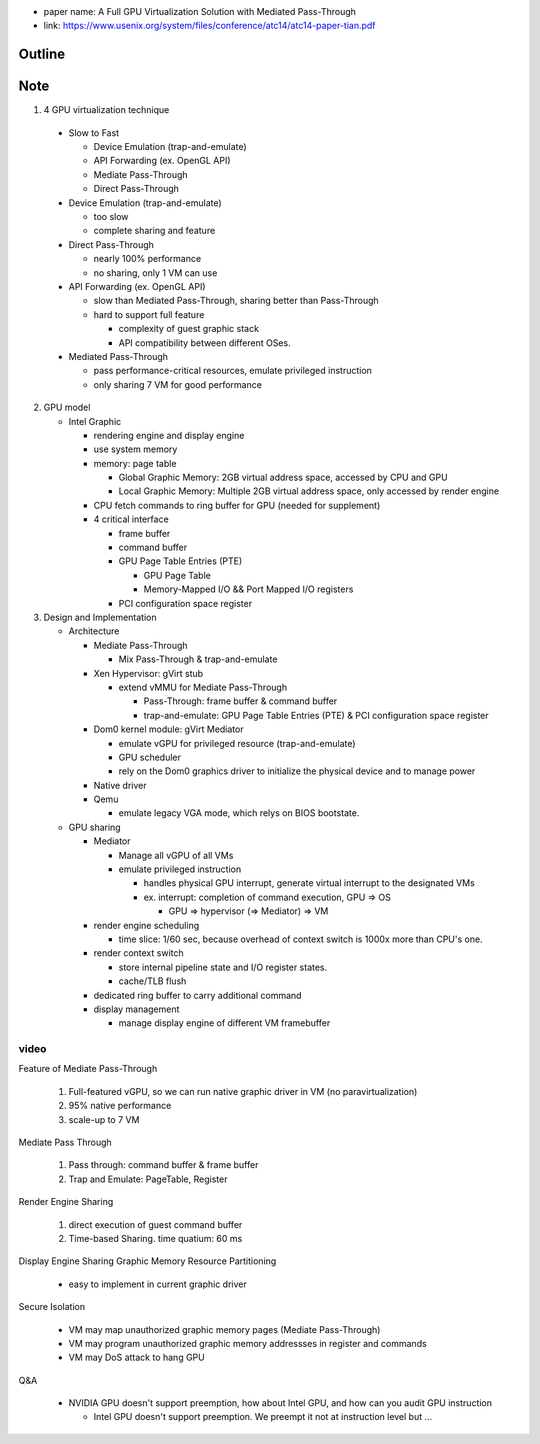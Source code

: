 - paper name: A Full GPU Virtualization Solution with Mediated Pass-Through
- link: https://www.usenix.org/system/files/conference/atc14/atc14-paper-tian.pdf

Outline
-------

Note
----
1. 4 GPU virtualization technique

  - Slow to Fast

    - Device Emulation (trap-and-emulate)
    - API Forwarding (ex. OpenGL API)
    - Mediate Pass-Through 
    - Direct Pass-Through

  - Device Emulation (trap-and-emulate)

    - too slow
    - complete sharing and feature

  - Direct Pass-Through
    
    - nearly 100% performance
    - no sharing, only 1 VM can use

  - API Forwarding (ex. OpenGL API)

    - slow than Mediated Pass-Through, sharing better than Pass-Through
    - hard to support full feature
      
      - complexity of guest graphic stack
      - API compatibility between different OSes.

  - Mediated Pass-Through

    - pass performance-critical resources, emulate privileged instruction
    - only sharing 7 VM for good performance

2. GPU model

   - Intel Graphic

     - rendering engine and display engine
     - use system memory
     - memory: page table

       - Global Graphic Memory: 2GB virtual address space, accessed by CPU and GPU
       - Local Graphic Memory: Multiple 2GB virtual address space, only accessed by render engine
     
     - CPU fetch commands to ring buffer for GPU (needed for supplement)
     - 4 critical interface

       - frame buffer
       - command buffer
       - GPU Page Table Entries (PTE)

         - GPU Page Table
         - Memory-Mapped I/O && Port Mapped I/O registers

       - PCI configuration space register 

3. Design and Implementation

   - Architecture

     - Mediate Pass-Through
       
       - Mix Pass-Through & trap-and-emulate

     - Xen Hypervisor: gVirt stub
       
       - extend vMMU for Mediate Pass-Through

         - Pass-Through: frame buffer & command buffer
         - trap-and-emulate: GPU Page Table Entries (PTE) & PCI configuration space register 

     - Dom0 kernel module: gVirt Mediator

       - emulate vGPU for privileged resource (trap-and-emulate)
       - GPU scheduler
       - rely on the Dom0 graphics driver to initialize the physical device and to manage power

     - Native driver
     - Qemu

       - emulate legacy VGA mode, which relys on BIOS bootstate.

   - GPU sharing

     - Mediator
       
       - Manage all vGPU of all VMs
       - emulate privileged instruction

         - handles physical GPU interrupt, generate virtual interrupt to the designated VMs
         - ex. interrupt: completion of command execution, GPU => OS
           
           - GPU => hypervisor (=> Mediator) => VM

     - render engine scheduling

       - time slice: 1/60 sec, because overhead of context switch is 1000x more than CPU's one.

     - render context switch
       
       - store internal pipeline state and I/O register states.
       - cache/TLB flush
    
     - dedicated ring buffer to carry additional command
     - display management

       - manage display engine of different VM framebuffer

video
+++++
Feature of Mediate Pass-Through

  1. Full-featured vGPU, so we can run native graphic driver in VM (no paravirtualization)
  2. 95% native performance
  3. scale-up to 7 VM
  
Mediate Pass Through
    
  1. Pass through: command buffer & frame buffer
  2. Trap and Emulate: PageTable, Register

Render Engine Sharing

  1. direct execution of guest command buffer
  2. Time-based Sharing. time quatium: 60 ms

Display Engine Sharing
Graphic Memory Resource Partitioning

    - easy to implement in current graphic driver

Secure Isolation

    - VM may map unauthorized graphic memory pages (Mediate Pass-Through)
    - VM may program unauthorized graphic memory addressses in register and commands
    - VM may DoS attack to hang GPU

Q&A

    - NVIDIA GPU doesn't support preemption, how about Intel GPU, and how can you audit GPU instruction
    
      - Intel GPU doesn't support preemption. We preempt it not at instruction level but ...
